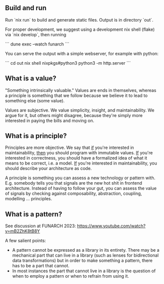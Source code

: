 ** Build and run

Run `nix run` to build and generate static files. Output is in directory `out`.

For proper development, we suggest using a development nix shell
(flake) via `nix develop`, then running

```
dune exec --watch funarch
```

You can serve the output with a simple webserver, for example with python:

```
cd out
nix shell nixpkgs#python3
python3 -m http.server
```

** What is a value?

"Something intrinsically valuable." Values are ends
in themselves, whereas a principle is something that
we follow because we believe it to lead to something
else (some value).

Values are subjective. We value simplicity, insight,
and maintainability. We argue for it, but others
might disagree, because they're simply more
interested in paying the bills and moving on.

** What is a principle?

Principles are more objective. We say that _if_
you're interested in maintainability, _then_ you
should program with immutable values. _If_ you're
interested in correctness, you should have a
formalized idea of what it means to be correct,
i.e. a model. _If_ you're interested in
maintainability, you should describe your
architecture as code.

A principle is something you can assess a new technology or pattern
with.  E.g. somebody tells you that signals are the new hot shit in
frontend architecture. Instead of having to follow your gut, you can
assess the value of signals by checking against composability,
abstraction, coupling, modelling ... principles.

** What is a pattern?

See discussion at FUNARCH 2023: [[https://www.youtube.com/watch?v=mB2ZhK8tB8Y]]

A few salient points:

- A pattern cannot be expressed as a library in its entirety. There
  may be a mechanical part that can live in a library (such as lenses
  for bidirectional data transformations) but in order to make
  something a pattern, there has to be a part that cannot.
- In most instances the part that cannot live in a library is the
  question of when to employ a pattern or when to refrain from using
  it.
